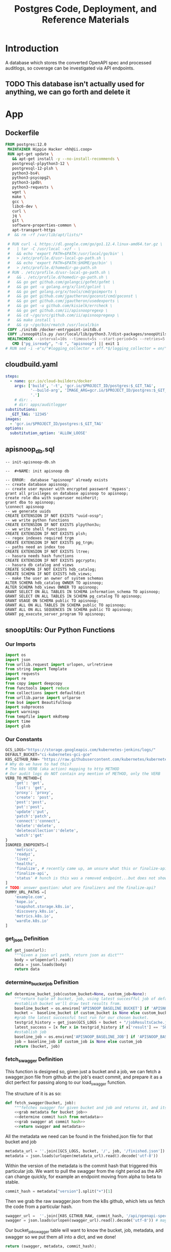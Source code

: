 #+TITLE: Postgres Code, Deployment, and Reference Materials
#+TODO: TODO(t) IN-PROGRESS(i) WAITING(w) | DONE(d)

* Introduction
  A database which stores the converted OpenAPI spec and processed auditlogs, so coverage can be investigated via API endpoints.

** TODO This database isn't actually used for anything, we can go forth and delete it
* App
** Dockerfile
#+begin_src dockerfile :tangle ./app/Dockerfile
FROM postgres:12.0
 MAINTAINER Hippie Hacker <hh@ii.coop>
 RUN apt-get update \
   && apt-get install -y --no-install-recommends \
   postgresql-plpython3-12 \
   postgresql-12-plsh \
   python3-bs4\
   python3-psycopg2\
   python3-ipdb\
   python3-requests \
   wget \
   make \
   gcc \
   libc6-dev \
   curl \
   jq \
   git \
   software-properties-common \
   apt-transport-https
 #  && rm -rf /var/lib/apt/lists/*

 # RUN curl -L https://dl.google.com/go/go1.12.4.linux-amd64.tar.gz \
 #   | tar -C /usr/local -xzf - \
 #   && echo 'export PATH=$PATH:/usr/local/go/bin' \
 #   > /etc/profile.d/usr-local-go-path.sh \
 #   && echo 'export PATH=$PATH:$HOME/go/bin' \
 #   > /etc/profile.d/homedir-go-path.sh
 # RUN . /etc/profile.d/usr-local-go-path.sh \
 #   && . /etc/profile.d/homedir-go-path.sh \
 #   && go get github.com/golangci/gofmt/gofmt \
 #   && go get -u golang.org/x/lint/golint \
 #   && go get golang.org/x/tools/cmd/goimports \
 #   && go get github.com/jgautheron/goconst/cmd/goconst \
 #   && go get github.com/jgautheron/usedexports \
 #   && go get -u github.com/kisielk/errcheck \
 #   && go get github.com/ii/apisnoopregexp \
 #   && cd ~/go/src/github.com/ii/apisnoopregexp \
 #   && make install \
 #   && cp ~/go/bin/rmatch /usr/local/bin
 COPY ./initdb /docker-entrypoint-initdb.d
 COPY ./snoopUtils.py /usr/local/lib/python3.7/dist-packages/snoopUtils.py
 HEALTHCHECK --interval=10s --timeout=5s --start-period=5s --retries=5 \
   CMD ["pg_isready", "-U ", "apisnoop"] || exit 1
# RUN sed -i -e"s/^#logging_collector = off.*$/logging_collector = on/" /var/lib/postgresql/data/postgresql.conf
#+end_src

** cloudbuild.yaml
#+begin_src yaml :tangle ./app/cloudbuild.yaml
steps:
  - name: gcr.io/cloud-builders/docker
    args: ['build', '-t', 'gcr.io/$PROJECT_ID/postgres:$_GIT_TAG',
           '--build-arg', 'IMAGE_ARG=gcr.io/$PROJECT_ID/postgres:$_GIT_TAG',
           '.']
    # dir: .
    # dir: apps/auditlogger
substitutions:
  _GIT_TAG: '12345'
images:
  - 'gcr.io/$PROJECT_ID/postgres:$_GIT_TAG'
options:
  substitution_option: 'ALLOW_LOOSE'
#+end_src

** apisnoop_db.sql
#+begin_src sql-mode :tangle ./app/apisnoop_db.sql   
-- init-apisnoop-db.sh

--  #+NAME: init apisnoop db

-- ERROR:  database "apisnoop" already exists
-- create database apisnoop;
-- create user myuser with encrypted password 'mypass';
grant all privileges on database apisnoop to apisnoop;
create role dba with superuser noinherit;
grant dba to apisnoop;
\connect apisnoop
-- we generate uuids
CREATE EXTENSION IF NOT EXISTS "uuid-ossp";
-- we write python functions
CREATE EXTENSION IF NOT EXISTS plpython3u;
-- we write shell functions
CREATE EXTENSION IF NOT EXISTS plsh;
-- regex indexes required trgm
CREATE EXTENSION IF NOT EXISTS pg_trgm;
-- paths need an index too
CREATE EXTENSION IF NOT EXISTS ltree;
-- hasura needs hash functions
CREATE EXTENSION IF NOT EXISTS pgcrypto;
-- hasura db catalog and views
CREATE SCHEMA IF NOT EXISTS hdb_catalog;
CREATE SCHEMA IF NOT EXISTS hdb_views;
-- make the user an owner of system schemas
ALTER SCHEMA hdb_catalog OWNER TO apisnoop;
ALTER SCHEMA hdb_views OWNER TO apisnoop;
GRANT SELECT ON ALL TABLES IN SCHEMA information_schema TO apisnoop;
GRANT SELECT ON ALL TABLES IN SCHEMA pg_catalog TO apisnoop;
GRANT USAGE ON SCHEMA public TO apisnoop;
GRANT ALL ON ALL TABLES IN SCHEMA public TO apisnoop;
GRANT ALL ON ALL SEQUENCES IN SCHEMA public TO apisnoop;
GRANT pg_execute_server_program TO apisnoop;
#+end_src

** snoopUtils: Our Python Functions
  :PROPERTIES:
  :header-args:python: :tangle "./app/snoopUtils.py" :noweb yes :comments none :session "snoopUtils"
  :END:
*** Our Imports
  #+NAME: snoopUtils Imports
  #+begin_src python :results silent
    import os
    import json
    from urllib.request import urlopen, urlretrieve
    from string import Template
    import requests
    import re
    from copy import deepcopy
    from functools import reduce
    from collections import defaultdict
    from urllib.parse import urlparse
    from bs4 import BeautifulSoup
    import subprocess
    import warnings
    from tempfile import mkdtemp
    import time
    import glob
  #+end_src
*** Our Constants
  #+NAME: snoopUtil Constants
  #+begin_src python :results silent
    GCS_LOGS="https://storage.googleapis.com/kubernetes-jenkins/logs/"
    DEFAULT_BUCKET="ci-kubernetes-gci-gce"
    K8S_GITHUB_RAW= "https://raw.githubusercontent.com/kubernetes/kubernetes/"
    # Why do we have to had this?
    # The k8s VERB (aka action) mapping to http METHOD
    # Our audit logs do NOT contain any mention of METHOD, only the VERB
    VERB_TO_METHOD={
        'get': 'get',
        'list': 'get',
        'proxy': 'proxy',
        'create': 'post',
        'post':'post',
        'put':'post',
        'update':'put',
        'patch':'patch',
        'connect':'connect',
        'delete':'delete',
        'deletecollection':'delete',
        'watch':'get'
    }
    IGNORED_ENDPOINTS=[
        'metrics',
        'readyz',
        'livez',
        'healthz',
        'finalize', # recently came up, am unsure what this or finalize-api mean or if we should be tracking it
        'finalize-api',
        'status' # hunch is this was a removed endpoint...but does not show in swagger.json
    ]
    # TODO: answer question: what are finalizers and the finalize-api?
    DUMMY_URL_PATHS =[
        'example.com',
        'kope.io',
        'snapshot.storage.k8s.io',
        'discovery.k8s.io',
        'metrics.k8s.io',
        'wardle.k8s.io'
    ]
  #+end_src

*** get_json  Definition
  #+NAME: get_json
  #+begin_src python :results silent
    def get_json(url):
        """Given a json url path, return json as dict"""
        body = urlopen(url).read()
        data = json.loads(body)
        return data
  #+end_src

*** determine_bucket_job Definition

  #+begin_src python :results silent
    def determine_bucket_job(custom_bucket=None, custom_job=None):
        """return tuple of bucket, job, using latest succesfful job of default bucket if no custom bucket or job is given"""
        #establish bucket we'll draw test results from.
        baseline_bucket = os.environ['APISNOOP_BASELINE_BUCKET'] if 'APISNOOP_BASELINE_BUCKET' in os.environ.keys() else 'ci-kubernetes-e2e-gci-gce'
        bucket =  baseline_bucket if custom_bucket is None else custom_bucket
        #grab the latest successful test run for our chosen bucket.
        testgrid_history = get_json(GCS_LOGS + bucket + "/jobResultsCache.json")
        latest_success = [x for x in testgrid_history if x['result'] == 'SUCCESS'][-1]['buildnumber']
        #establish job
        baseline_job = os.environ['APISNOOP_BASELINE_JOB'] if 'APISNOOP_BASELINE_JOB' in os.environ.keys() else latest_success
        job = baseline_job if custom_job is None else custom_job
        return (bucket, job)

  #+end_src

*** fetch_swagger Definition
  :PROPERTIES:
  :header-args:python: :tangle no :comments none
  :END:
  This function is designed so, given just a bucket and a job, we can fetch a swagger.json file from github at the job's exact commit, and prepare it as a dict perfect for passing along to our load_swagger function.

  The structure of it is as so:

  #+NAME: define fetch_swagger
  #+begin_src python :tangle "./app/snoopUtils.py" :session snoopUtils :results silent
    def fetch_swagger(bucket, job):
        """fetches swagger for given bucket and job and returns it, and its appropariate metadata, in a dict"""
        <<grab metadata for bucket job>>
        <<determine commit hash from metadata>>
        <<grab swagger at commit hash>>
        <<return swagger and metadata>>

  #+end_src

  All the metadata we need can be found in the finished.json file for that bucket and job

  #+NAME: grab metadata for bucket job
  #+begin_src python
    metadata_url = ''.join([GCS_LOGS, bucket, '/', job, '/finished.json'])
    metadata = json.loads(urlopen(metadata_url).read().decode('utf-8'))
  #+end_src

  Within the version of the metadata is the commit hash that triggered this particular job.  We want to pull the swagger from the right period as the API can change quickly, for example an endpoint moving from alpha to beta to stable.
  #+NAME: determine commit hash from metadata 
  #+begin_src python
    commit_hash = metadata["version"].split("+")[1]
  #+end_src

  Then we grab the raw swagger.json from the k8s github, which lets us fetch the code from a particular hash.
  #+NAME:grab swagger at commit hash
  #+begin_src python
    swagger_url =  ''.join([K8S_GITHUB_RAW, commit_hash, '/api/openapi-spec/swagger.json'])
    swagger = json.loads(urlopen(swagger_url).read().decode('utf-8')) # may change this to ascii
  #+end_src

  Our bucket_job_swagger table will want to know the bucket, job, metadata, and swagger so we put them all into a dict, and we done!

  #+NAME: return swagger and metadata
  #+begin_src python
    return (swagger, metadata, commit_hash);
  #+end_src

*** deep_merge Definition

  Current understanding: 
  - this is a recursive function for merging two dicts.
  - We are doing a reduce starting with an empty dict.
  - We have merge into that will be comparing the two dicts in a list
  - for each key in the second dict (d2) we see if that key exists in first dict d1
  - if it does, we check if that key is also a dict
  - if both true, we merge the two keys together, by stepping into both and recursivel.y checking again
  - If not, we copy all of d2[key] into d1[key]

  I'd like to show an example, but it seems to be returning nothing....a bit odd
  Where does this get used?  Is it a  part of the cache?
    #+NAME: deep_merge example
    #+begin_src python :tangle no :results output
      d1 = {"a": "", "b": {"b1": "cool"}}
      d2 = {"a": {"a1": "fun"}, "b": {"b1": "awesome"}, "c": "sweet"}
      dicts = [d1, d2]
    #+end_src

    #+NAME: Define merge_into
    #+begin_src python
      def merge_into(d1, d2):
          for key in d2:
              if key not in d1 or not isinstance(d1[key], dict):
                  d1[key] = deepcopy(d2[key])
              else:
                  d1[key] = merge_into(d1[key], d2[key])
          return d1

    #+end_src


  #+NAME: Define deep_merge
  #+BEGIN_SRC python
    def deep_merge(*dicts, update=False):
        if update:
            return reduce(merge_into, dicts[1:], dicts[0])
        else:
            return reduce(merge_into, dicts, {})

  #+END_SRC

  #+RESULTS: Define deep_merge
  #+begin_src python
  #+end_src

*** get_html definition
  #+NAME: get_html 
  #+begin_src python
    def get_html(url):
        """return html content of given url"""
        html = urlopen(url).read()
        soup = BeautifulSoup(html, 'html.parser')
        return soup

  #+end_src
*** download_url_to_path definition
  #+NAME: download_url_to_path
  #+begin_src python
    def download_url_to_path(url, local_path, dl_dict):
        """
        downloads contents to local path, creating path if needed,
        then updates given downloads dict.
        """
        local_dir = os.path.dirname(local_path)
        if not os.path.isdir(local_dir):
            os.makedirs(local_dir)
        if not os.path.isfile(local_path):
            process = subprocess.Popen(['wget', '-q', url, '-O', local_path])
            dl_dict[local_path] = process
  #+end_src
*** get_all_auditlog_links
  #+begin_src python
    def get_all_auditlog_links(au):
        """
        given an artifacts url, au, return a list of all
        audit.log.* within it.
        (some audit.logs end in .gz)
        """
        soup = get_html(au)
        master_link = soup.find(href=re.compile("master"))
        master_soup = get_html("https://gcsweb.k8s.io" + master_link['href'])
        return master_soup.find_all(href=re.compile("audit.log"))

  #+end_src
*** load_openapi_spec Definition
  This loads just the paths portion of the open_api spec into a dictionary made up of paths and methods...with each part of the path its own dict ... this also seems to be recursive but am not fully tracking what the python is doing.  its iterating over each path, but does it create a flat dict at the end, or does each path have its smaller parts within it?  so 

  #+NAME: load_openapi_spec
  #+BEGIN_SRC python 
    def load_openapi_spec(url):
        # Usually, a Python dictionary throws a KeyError if you try to get an item with a key that is not currently in the dictionary.
        # The defaultdict in contrast will simply return an empty dict.
        cache=defaultdict(dict)
        openapi_spec = {}
        openapi_spec['hit_cache'] = {}
        swagger = requests.get(url).json()
        # swagger contains other data, but paths is our primary target
        for path in swagger['paths']:
            # parts of the url of the 'endpoint'
            path_parts = path.strip("/").split("/")
            # how many parts?
            path_len = len(path_parts)
            # current_level = path_dict  = {}
            last_part = None
            last_level = None
            path_dict = {}
            current_level = path_dict
            # look at each part of the url/path
            for part in path_parts:
                # if the current level doesn't have a key (folder) for this part, create an empty one
                if part not in current_level:
                    current_level[part] = {}
                    # last_part will be this part, unless there are more parts 
                    last_part=part
                    # last_level will be this level, unless there are more levels
                    last_level = current_level
                    # current_level will be this this 'folder/dict', this might be empty
                    # /api will be the top level v. often, and we only set it once
                    current_level = current_level[part]
            # current level is now pointing to the inmost url part hash
            # now we iterate through the http methods for this path/endpoint
            for method, swagger_method in swagger['paths'][path].items():
                # If the method is parameters, we don't look at it
                # think this method is only called to explore with the dynamic client
                if method == 'parameters':
                    next
                else:
                    # for the nested current_level (end of the path/url) use the method as a lookup to the operationId
                    current_level[method]=swagger_method.get('operationId', '')
                    # cache = {}
                    # cache = {3 : {'/api','v1','endpoints'} 
                    # cache = {3 : {'/api','v1','endpoints'} {2 : {'/api','v1'} 
                    # cache uses the length of the path to only search against other paths that are the same length
                    cache = deep_merge(cache, {path_len:path_dict})
                    openapi_spec['cache'] = cache
        return openapi_spec
  #+END_SRC
*** format_proxy_endpoint Definition
  This is used as part of our find_operation_id.  Proxy endpoints will have an endpoint structure  
  like so:
  : api/v1/proxy/arg1/arg2/arg3/argn+1
  The args given to proxy can be substantially long, and we aren't too concerned with them, but still want to be able to map a proxy endpoint to its open api spec.  And so we format the uri_parts to be the path with all arguments given to proxy collapsed into a single string.o

  #+NAME: format_uri_parts_for_proxy
  #+begin_src python
    def format_uri_parts_for_proxy(uri_parts):
        formatted_parts=uri_parts[0:uri_parts.index('proxy')]
        formatted_parts.append('proxy')
        formatted_parts.append('/'.join(
            uri_parts[uri_parts.index('proxy')+1:]))
        return formatted_parts
  #+end_src
*** find_operation_id Definition
#+NAME: find_operation_id
#+BEGIN_SRC python
  def find_operation_id(openapi_spec, event):
    method=VERB_TO_METHOD[event['verb']]
    url = urlparse(event['requestURI'])
    # 1) Cached seen before results
    # Is the URL in the hit_cache?
    if url.path in openapi_spec['hit_cache']:
      # Is the method for this url cached?
      if method in openapi_spec['hit_cache'][url.path].keys():
        # Useful when url + method is already hit multiple times in an audit log
        return openapi_spec['hit_cache'][url.path][method]
      # part of the url of the http/api request
    uri_parts = url.path.strip('/').split('/')
    # IF we git a proxy component, the rest of this is just parameters and we don't "count" them
    if 'proxy' in uri_parts:
      uri_parts = format_uri_parts_for_proxy(uri_parts)
      # We index our cache primarily on part_count
    part_count = len(uri_parts)
    # INSTEAD of try: except: maybe look into if cache has part count and complain explicitely with a good error
    try: # may have more parts... so no match
      # If we hit a length / part_count that isn't in the APISpec... this an invalid api request
      # our load_openapispec should populate all possible url length in our cache
        cache = openapi_spec['cache'][part_count]
    except Exception as e:
      # If you hit here, you are debugging... hence the warnings
      warnings.warn("part_count was:" + part_count)
      warnings.warn("spec['cache'] keys was:" + openapi_spec['cache'])
      raise e
    last_part = None
    last_level = None
    current_level = cache
    for idx in range(part_count):
      part = uri_parts[idx]
      last_level = current_level
      if part in current_level:
        current_level = current_level[part] # part in current_level
      elif idx == part_count-1:
        if part in IGNORED_ENDPOINTS or 'discovery.k8s.io' in uri_parts:
          return None
        variable_levels=[x for x in current_level.keys() if '{' in x] # vars at current(final) level?
        # If at some point in the future we have more than one... this will let un know
        if len(variable_levels) > 1:
          raise "If we have more than one variable levels... this should never happen."
        # inspect that variable_levels is not zero in length.  This indicates some new, spec-less uri
        if not variable_levels:
          print("NOTICE: uri part found that is not in apis spec.")
          print("URI: " + "/".join(uri_parts))
          return none
        variable_level=variable_levels[0] # the var is the next level
        # TODO inspect that variable level is a key for current_level
        current_level = current_level[variable_level] # variable part is final part
      else:
        next_part = uri_parts[idx+1]
        # TODO reduce this down to , find the single next level with a "{" in it 
        variable_levels=[x for x in current_level.keys() if '{' in x]
        if not variable_levels: # there is no match
          if part in DUMMY_URL_PATHS or uri_parts == ['openapi', 'v2']: #not part of our spec
            return None
          else:
            # TODO this is NOT valid, AND we didn't plan for it
            print(url.path)
            return None
        next_level=variable_levels[0]
        # except Exception as e: # TODO better to not use try/except (WE DON"T HAVE ANY CURRENT DATA")
        current_level = current_level[next_level] #coo
    try:
      op_id=current_level[method]
    except Exception as err:
      warnings.warn("method was:" + method)
      warnings.warn("current_level keys:" + current_level.keys())
      raise err
    if url.path not in openapi_spec['hit_cache']:
      openapi_spec['hit_cache'][url.path]={method:op_id}
    else:
      openapi_spec['hit_cache'][url.path][method]=op_id
    return op_id
#+END_SRC
*** download_and_process_auditlogs definitions
  #+NAME: download_and_process_auditlogs
  #+begin_src  python
    def download_and_process_auditlogs(bucket,job):
        """
        Grabs all audits logs available for a given bucket/job, combines them into a
        single audit log, then returns the path for where the raw combined audit logs are stored.
        The processed logs are in json, and include the operationId when found.
        """
        # BUCKETS_PATH = 'https://storage.googleapis.com/kubernetes-jenkins/logs/'
        ARTIFACTS_PATH ='https://gcsweb.k8s.io/gcs/kubernetes-jenkins/logs/'
        K8S_GITHUB_REPO = 'https://raw.githubusercontent.com/kubernetes/kubernetes/'
        downloads = {}
        # bucket_url = BUCKETS_PATH + bucket + '/' + job + '/'
        artifacts_url = ARTIFACTS_PATH + bucket + '/' +  job + '/' + 'artifacts'
        download_path = mkdtemp( dir='/tmp', prefix='apisnoop-' + bucket + '-' + job ) + '/'
        combined_log_file = download_path + 'audit.log'
        swagger, metadata, commit_hash = fetch_swagger(bucket, job)

        # download all metadata
        # job_metadata_files = [
        #     'finished.json',
        #     'artifacts/metadata.json',
        #     'artifacts/junit_01.xml',
        #     'build-log.txt'
        # ]
        # for jobfile in job_metadata_files:
        #     download_url_to_path( bucket_url + jobfile,
        #                           download_path + jobfile, downloads )

        # download all logs
        log_links = get_all_auditlog_links(artifacts_url)
        for link in log_links:
            log_url = link['href']
            log_file = download_path + os.path.basename(log_url)
            download_url_to_path( log_url, log_file, downloads)

        # Our Downloader uses subprocess of curl for speed
        for download in downloads.keys():
            # Sleep for 5 seconds and check for next download
            while downloads[download].poll() is None:
                time.sleep(5)

        # Loop through the files, (z)cat them into a combined audit.log
        with open(combined_log_file, 'ab') as log:
            for logfile in sorted(
                    glob.glob(download_path + '*kube-apiserver-audit*'), reverse=True):
                if logfile.endswith('z'):
                    subprocess.run(['zcat', logfile], stdout=log, check=True)
                else:
                    subprocess.run(['cat', logfile], stdout=log, check=True)

        # Process the resulting combined raw audit.log by adding operationId
        swagger_url = K8S_GITHUB_REPO + commit_hash + '/api/openapi-spec/swagger.json'
        openapi_spec = load_openapi_spec(swagger_url)
        infilepath=combined_log_file
        outfilepath=combined_log_file+'+opid'
        with open(infilepath) as infile:
            with open(outfilepath,'w') as output:
                for line in infile.readlines():
                    event = json.loads(line)
                    event['operationId']=find_operation_id(openapi_spec,event)
                    output.write(json.dumps(event)+'\n')
        return outfilepath
  #+end_src
*** json_to_sql definitions
  #+NAME: json_to_sql
  #+begin_src  python
    def json_to_sql(bucket,job,auditlog_path):
        """
          Turns json+audits into load.sql
        """
        import_number = job[-7:]
        try:
            sql = Template("""
    CREATE TEMPORARY TABLE raw_audit_event_import${import_number}(data jsonb not null) ;
    COPY raw_audit_event_import${import_number} (data)
    FROM '${audit_logfile}' (DELIMITER e'\x02', FORMAT 'csv', QUOTE e'\x01');

    INSERT INTO audit_event(bucket, job,
                            audit_id, stage,
                            event_verb, request_uri,
                            operation_id, event_level,
                            api_version, useragent,
                            test_hit, conf_test_hit,
                            event_user, object_namespace,
                            object_type, object_group,
                            object_ver, source_ips,
                            annotations, request_object,
                            response_object, response_status,
                            stage_timestamp, request_received_timestamp,
                            data)

    SELECT '${bucket}',
            '${job}',
            (raw.data ->> 'auditID'),
            (raw.data ->> 'stage'),
            (raw.data ->> 'verb'),
            (raw.data ->> 'requestURI'),
            (raw.data ->> 'operationId'),
            (raw.data ->> 'level') as event_level,
            (raw.data ->> 'apiVersion') as api_version,
            (raw.data ->> 'userAgent') as useragent,
            ((raw.data ->> 'userAgent') like 'e2e.test%') as test_hit,
            ((raw.data ->> 'userAgent') like '%[Conformance]%') as conf_test_hit,
            (raw.data -> 'user') as event_user,
            (raw.data #>> '{objectRef,namespace}') as object_namespace,
            (raw.data #>> '{objectRef,resource}') as object_type,
            (raw.data #>> '{objectRef,apiGroup}') as object_group,
            (raw.data #>> '{objectRef,apiVersion}') as object_ver,
            (raw.data -> 'sourceIPs') as source_ips,
            (raw.data -> 'annotations') as annotations,
            (raw.data -> 'requestObject') as request_object,
            (raw.data -> 'responseObject') as response_object,
            (raw.data -> 'responseStatus') as response_status,
            (raw.data ->> 'stageTimestamp') as stage_timestamp,
            (raw.data ->> 'requestReceivedTimestamp') as request_received_timestamp,
            raw.data
      FROM raw_audit_event_import${import_number} raw;
            """).substitute(
                  import_number=import_number,
                audit_logfile = auditlog_path,
                bucket = bucket,
                job = job
            )
            return sql
        except:
            return "something unknown went wrong"
  #+end_src
*** insert_audits_into_db definition                                  :notes:
This is good for notes, but not used 
  #+NAME: insert_audits_into_db
  #+begin_src python :tangle no
      def insert_audits_into_db (download_path, auditlog_path):
          # try:
          #     plpy.here?
          # except:
          #     from SQL import sqllib as plpy
          bucket, job = determine_bucket_job("ci-kubernetes-e2e-gci-gce","1232358105564581890")
          download_path, auditlog_path = load_audit_events(bucket, job)
          sql_string = json_to_sql(bucket, job, download_path)
          rv = plpy.execute(sql)
  #+end_src

* Deployment
** configmap
   #+begin_src yaml :tangle ./deployment/configmap.yaml
     apiVersion: v1
     kind: ConfigMap
     metadata:
       name: postgres-configuration
     data:
       POSTGRES_DB: apisnoop
       POSTGRES_USER: apisnoop
       POSTGRES_PASSWORD: s3cretsauc3
       PGDATABASE: apisnoop
       PGUSER: apisnoop
       # APISNOOP_BASELINE_BUCKET: ci-kubernetes-e2e-gci-gce
       # APISNOOP_BASELINE_JOB: 1201280603970867200
   #+end_src
** deployment
   #+begin_src yaml :tangle ./deployment/deployment.yaml
     apiVersion: apps/v1
     kind: Deployment
     metadata:
       name: postgres
     spec:
       replicas: 1
       selector:
         matchLabels:
           io.apisnoop.db: postgres
       template:
         metadata:
           labels:
             io.apisnoop.db: postgres
         spec:
           restartPolicy: Always
           containers:
           - name: postgres
             image: "gcr.io/k8s-staging-apisnoop/postgres:v20200211-0.9.34-1-g24cf96f"
             ports:
             - containerPort: 5432
             livenessProbe:
               exec:
                 command:
                 - "pg_isready"
                 - "-U"
                 - "apisnoop"
               failureThreshold: 5
               periodSeconds: 10
               timeoutSeconds: 5
             env:
             - name: POSTGRES_DB
               valueFrom:
                 configMapKeyRef:
                   name: postgres-configuration
                   key: POSTGRES_DB
             - name: POSTGRES_USER
               valueFrom:
                 configMapKeyRef:
                   name: postgres-configuration
                   key: POSTGRES_USER
             - name: POSTGRES_PASSWORD
               valueFrom:
                 configMapKeyRef:
                   name: postgres-configuration
                   key: POSTGRES_PASSWORD
             - name: PGDATABASE
               valueFrom:
                 configMapKeyRef:
                   name: postgres-configuration
                   key: PGDATABASE
             - name: PGUSER
               valueFrom:
                 configMapKeyRef:
                   name: postgres-configuration
                   key: PGUSER
             # - name: APISNOOP_BASELINE_BUCKET
             #   valueFrom:
             #     configMapKeyRef:
             #       name: postgres-configuration
             #       key: APISNOOP_BASELINE_BUCKET
             # - name: APISNOOP_BASELINE_JOB
             #   valueFrom:
             #     configMapKeyRef:
             #       name: postgres-configuration
             #       key: APISNOOP_BASELINE_JOB
             # - name: APISNOOP_BASELINE_BUCKET
             #   value: ci-kubernetes-e2e-gci-gce
             # - name: APISNOOP_BASELINE_JOB
             #   value: "1201280603970867200"
   #+end_src
** kustomization
   #+begin_src yaml :tangle ./deployment/kustomization.yaml
     apiVersion: kustomize.config.k8s.io/v1beta1
     kind: Kustomization
     resources:
       - deployment.yaml
       - configmap.yaml
       - service.yaml
     # maybe we can use a password generator here?
   #+end_src
** services
   #+begin_src yaml :tangle ./deployment/service.yaml
     apiVersion: v1
     kind: Service
     metadata:
       name: postgres
     spec:
       selector:
         io.apisnoop.db: postgres
       ports:
       - name: "5432"
         port: 5432
         targetPort: 5432
   #+end_src
* Footnotes
** Someday/Maybe later
*** Look into our apisnoop baseline...how are these env's passed and is there an easier way?
